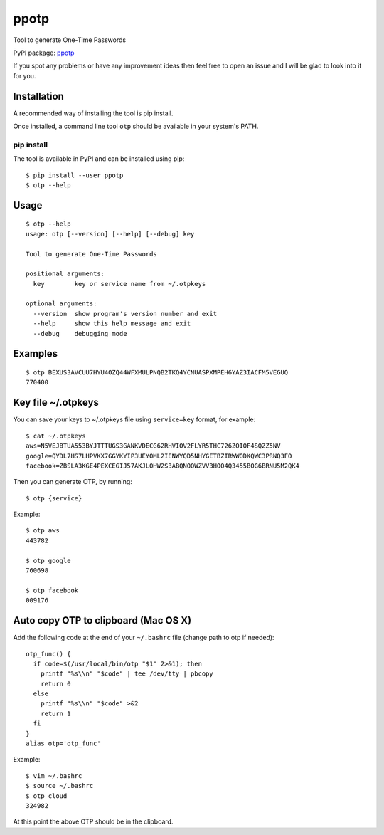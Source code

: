 ppotp
=====

Tool to generate One-Time Passwords

PyPI package: `ppotp <https://pypi.python.org/pypi/ppotp>`__

If you spot any problems or have any improvement ideas then feel free to
open an issue and I will be glad to look into it for you.

Installation
------------

A recommended way of installing the tool is pip install.

Once installed, a command line tool ``otp`` should be available in your
system's PATH.

pip install
~~~~~~~~~~~

The tool is available in PyPI and can be installed using pip:

::

   $ pip install --user ppotp
   $ otp --help

Usage
-----

::

   $ otp --help
   usage: otp [--version] [--help] [--debug] key

   Tool to generate One-Time Passwords

   positional arguments:
     key        key or service name from ~/.otpkeys

   optional arguments:
     --version  show program's version number and exit
     --help     show this help message and exit
     --debug    debugging mode

Examples
--------

::

   $ otp BEXUS3AVCUU7HYU4OZQ44WFXMULPNQB2TKQ4YCNUASPXMPEH6YAZ3IACFM5VEGUQ
   770400

.. _key-file-~/.otpkeys:

Key file ~/.otpkeys
-------------------

You can save your keys to ~/.otpkeys file using ``service=key`` format,
for example:

::

   $ cat ~/.otpkeys
   aws=N5VEJBTUA553BYJTTTUGS3GANKVDECG62RHVIOV2FLYR5THC726ZOIOF4SQZZ5NV
   google=QYDL7HS7LHPVKX7GGYKYIP3UEYOML2IENWYQD5NHYGETBZIRWWODKQWC3PRNQ3FO
   facebook=ZBSLA3KGE4PEXCEGIJ57AKJLOHW2S3ABQNOOWZVV3HOO4Q3455BOG6BRNU5M2QK4

Then you can generate OTP, by running:

::

   $ otp {service}

Example:

::

   $ otp aws
   443782

   $ otp google
   760698

   $ otp facebook
   009176

.. _auto-copy-otp-to-clipboard-(mac-os-x):

Auto copy OTP to clipboard (Mac OS X)
-------------------------------------

Add the following code at the end of your ``~/.bashrc`` file (change
path to otp if needed):

::

   otp_func() {
     if code=$(/usr/local/bin/otp "$1" 2>&1); then
       printf "%s\\n" "$code" | tee /dev/tty | pbcopy
       return 0
     else
       printf "%s\\n" "$code" >&2
       return 1
     fi
   }
   alias otp='otp_func'

Example:

::

   $ vim ~/.bashrc
   $ source ~/.bashrc
   $ otp cloud
   324982

At this point the above OTP should be in the clipboard.
